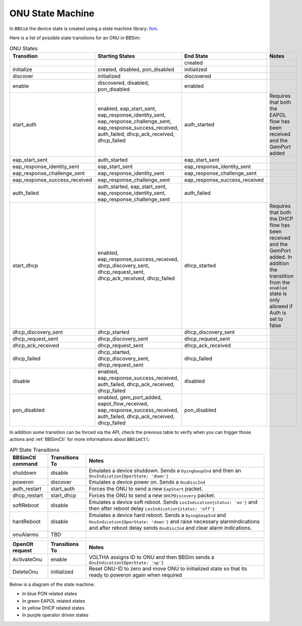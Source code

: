 .. _ONU State Machine:

ONU State Machine
=================

In ``BBSim`` the device state is created using a state machine
library: `fsm <https://github.com/looplab/fsm>`__.

Here is a list of possible state transitions for an ONU in BBSim:

.. list-table:: ONU States
    :widths: 10 35 10 45
    :header-rows: 1

    * - Transition
      - Starting States
      - End State
      - Notes
    * -
      -
      - created
      -
    * - initialize
      - created, disabled, pon_disabled
      - initialized
      -
    * - discover
      - initialized
      - discovered
      -
    * - enable
      - discovered, disabled, pon_disabled
      - enabled
      -
    * - start_auth
      - enabled, eap_start_sent, eap_response_identity_sent, eap_response_challenge_sent, eap_response_success_received, auth_failed, dhcp_ack_received, dhcp_failed
      - auth_started
      - Requires that both the EAPOL flow has been received and the GemPort added
    * - eap_start_sent
      - auth_started
      - eap_start_sent
      -
    * - eap_response_identity_sent
      - eap_start_sent
      - eap_response_identity_sent
      -
    * - eap_response_challenge_sent
      - eap_response_identity_sent
      - eap_response_challenge_sent
      -
    * - eap_response_success_received
      - eap_response_challenge_sent
      - eap_response_success_received
      -
    * - auth_failed
      - auth_started, eap_start_sent, eap_response_identity_sent, eap_response_challenge_sent
      - auth_failed
      -
    * - start_dhcp
      - enabled, eap_response_success_received, dhcp_discovery_sent, dhcp_request_sent, dhcp_ack_received, dhcp_failed
      - dhcp_started
      - Requires that both the DHCP flow has been received and the GemPort added. In addition the transtition from the ``enabled`` state is only allowed if Auth is set to false
    * - dhcp_discovery_sent
      - dhcp_started
      - dhcp_discovery_sent
      -
    * - dhcp_request_sent
      - dhcp_discovery_sent
      - dhcp_request_sent
      -
    * - dhcp_ack_received
      - dhcp_request_sent
      - dhcp_ack_received
      -
    * - dhcp_failed
      - dhcp_started, dhcp_discovery_sent, dhcp_request_sent
      - dhcp_failed
      -
    * - disable
      - enabled, eap_response_success_received, auth_failed, dhcp_ack_received, dhcp_failed
      - disabled
      -
    * - pon_disabled
      - enabled, gem_port_added, eapol_flow_received, eap_response_success_received, auth_failed, dhcp_ack_received, dhcp_failed
      - pon_disabled
      -

In addition some transition can be forced via the API,
check the previous table to verify when you can trigger those actions and
:ref:`BBSimCtl` for more informations about ``BBSimCtl``:

.. list-table:: API State Transitions
    :widths: 15 15 70
    :header-rows: 1

    * - BBSimCtl command
      - Transitions To
      - Notes
    * - shutdown
      - disable
      - Emulates a device shutdown. Sends a ``DyingGaspInd`` and then an ``OnuIndication{OperState: 'down'}``
    * - poweron
      - discover
      - Emulates a device power on. Sends a ``OnuDiscInd``
    * - auth_restart
      - start_auth
      - Forces the ONU to send a new ``EapStart`` packet.
    * - dhcp_restart
      - start_dhcp
      - Forces the ONU to send a new ``DHCPDiscovery`` packet.
    * - softReboot
      - disable
      - Emulates a device soft reboot. Sends ``LosIndication{status: 'on'}`` and then after reboot delay ``LosIndication{status: 'off'}``
    * - hardReboot
      - disable
      - Emulates a device hard reboot. Sends a ``DyingGaspInd`` and ``OnuIndication{OperState: 'down'}`` and raise necessary alarmIndications and after reboot delay sends ``OnuDiscInd`` and clear alarm indications.
    * - onuAlarms
      - TBD
      -

.. list-table::
    :widths: 15 15 70
    :header-rows: 1

    * - OpenOlt request
      - Transitions To
      - Notes
    * - ActivateOnu
      - enable
      - VOLTHA assigns ID to ONU and then BBSim sends a ``OnuIndication{OperState: 'up'}``
    * - DeleteOnu
      - initialized
      - Reset ONU-ID to zero and move ONU to initialized state so that its ready to poweron again when required

Below is a diagram of the state machine:

- In blue PON related states
- In green EAPOL related states
- In yellow DHCP related states
- In purple operator driven states

..
  TODO Evaluate http://blockdiag.com/en/seqdiag/examples.html

.. graphviz::

    digraph {
        rankdir=TB
        newrank=true
        graph [pad="1,1" bgcolor="#cccccc"]
        node [style=filled]

        subgraph {
            node [fillcolor="#bee7fa"]

            created [peripheries=2]
            initialized
            discovered
            {
                rank=same
                enabled
                disabled [fillcolor="#f9d6ff"]
            }

            {created, disabled} -> initialized -> discovered -> enabled
        }

        subgraph cluster_eapol {
            style=rounded
            style=dotted
            node [fillcolor="#e6ffc2"]

            auth_started
            eap_start_sent
            eap_response_identity_sent
            eap_response_challenge_sent
            {
                rank=same
                eap_response_success_received
                auth_failed
            }

            auth_started -> eap_start_sent -> eap_response_identity_sent -> eap_response_challenge_sent -> eap_response_success_received
            auth_started -> auth_failed
            eap_start_sent -> auth_failed
            eap_response_identity_sent -> auth_failed
            eap_response_challenge_sent -> auth_failed

            eap_start_sent -> auth_started
            eap_response_identity_sent -> auth_started
            eap_response_challenge_sent -> auth_started

            eap_response_success_received -> auth_started
            auth_failed -> auth_started
        }

        subgraph cluster_dhcp {
            node [fillcolor="#fffacc"]
            style=rounded
            style=dotted

            dhcp_started
            dhcp_discovery_sent
            dhcp_request_sent
            {
                rank=same
                dhcp_ack_received
                dhcp_failed
            }

            dhcp_started -> dhcp_discovery_sent -> dhcp_request_sent -> dhcp_ack_received
            dhcp_started -> dhcp_failed
            dhcp_discovery_sent -> dhcp_failed
            dhcp_request_sent -> dhcp_failed
            dhcp_ack_received dhcp_failed

            dhcp_discovery_sent -> dhcp_started
            dhcp_request_sent -> dhcp_started
            dhcp_ack_received -> dhcp_started
            dhcp_failed -> dhcp_started
        }
        enabled -> auth_started
        enabled -> dhcp_started

        {dhcp_ack_received, dhcp_failed} -> auth_started

        eap_response_success_received -> dhcp_started

        eap_response_success_received -> disabled
        auth_failed -> disabled
        dhcp_ack_received -> disabled
        dhcp_failed -> disabled
        disabled -> enabled
    }
